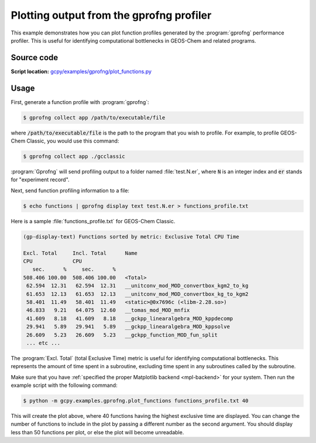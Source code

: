 .. |br| raw:: html

   <br/>

.. _gprofng-functions:

#########################################
Plotting output from the gprofng profiler
#########################################

This example demonstrates how you can plot function profiles generated
by the :program:`gprofng` performance profiler.  This is useful for
identifying computational bottlenecks in GEOS-Chem and related programs.

.. image:: _static/images/gprofng\_functions.png
   :align: center


.. _gprofng-functions-source:

===========
Source code
===========

**Script location:** `gcpy/examples/gprofng/plot_functions.py <https://github.com/geoschem/gcpy/blob/main/gcpy/examples/gprofng/plot_functions.py>`_

.. _gprofng-functions-usage:

=====
Usage
=====

First, generate a function profile with :program:`gprofng`:

.. code-block:: console

   $ gprofng collect app /path/to/executable/file

where :code:`/path/to/executable/file` is the path to the program that
you wish to profile.  For example, to profile GEOS-Chem Classic, you
would use this command:

.. code-block:: console

   $ gprofng collect app ./gcclassic

:program:`Gprofng` will send profiling output to a folder named 
:file:`test.N.er`, where :code:`N` is an integer index and :code:`er`
stands for  "experiment record".

Next, send function profiling information to a file:

.. code-block:: console

   $ echo functions | gprofng display text test.N.er > functions_profile.txt

Here is a sample :file:`functions_profile.txt` for GEOS-Chem Classic.

.. code-block:: text
		
   (gp-display-text) Functions sorted by metric: Exclusive Total CPU Time
		
   Excl. Total     Incl. Total      Name
   CPU             CPU
      sec.      %     sec.      %
   508.406 100.00  508.406 100.00   <Total>
    62.594  12.31   62.594  12.31   __unitconv_mod_MOD_convertbox_kgm2_to_kg
    61.653  12.13   61.653  12.13   __unitconv_mod_MOD_convertbox_kg_to_kgm2
    58.401  11.49   58.401  11.49   <static>@0x7696c (<libm-2.28.so>)
    46.833   9.21   64.075  12.60   __tomas_mod_MOD_mnfix
    41.609   8.18   41.609   8.18   __gckpp_linearalgebra_MOD_kppdecomp
    29.941   5.89   29.941   5.89   __gckpp_linearalgebra_MOD_kppsolve
    26.609   5.23   26.609   5.23   __gckpp_function_MOD_fun_split
    ... etc ...

The :program:`Excl. Total` (total Exclusive Time) metric is useful for
identifying computational bottlenecks.  This represents the amount of
time spent in a subroutine, excluding time spent in any subroutines
called by the subroutine.

Make sure that you have :ref:`specified the proper Matplotlib backend
<mpl-backend>` for your system. Then run the example script with the
following command:

.. code-block:: console

   $ python -m gcpy.examples.gprofng.plot_functions functions_profile.txt 40

This will create the plot above, where 40 functions having the highest
exclusive time are displayed.  You can change the number of
functions to include in the plot by passing a different number as
the second argument.  You should display less than 50 functions per
plot, or else the plot will become unreadable.
   
